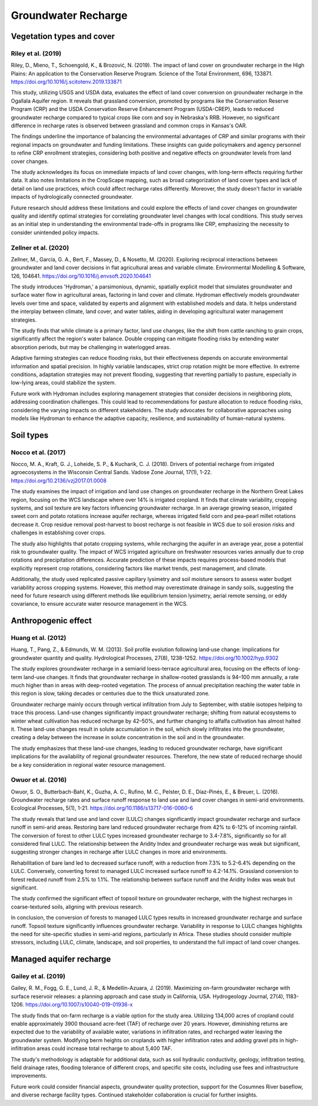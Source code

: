 Groundwater Recharge
====================

Vegetation types and cover
----------------
Riley et al. (2019)
+++++++++++++++++++
Riley, D., Mieno, T., Schoengold, K., & Brozović, N. (2019). The impact of land cover on groundwater recharge in the High Plains: An application to the Conservation Reserve Program. Science of the Total Environment, 696, 133871. https://doi.org/10.1016/j.scitotenv.2019.133871

This study, utilizing USGS and USDA data, evaluates the effect of land cover conversion on groundwater recharge in the Ogallala Aquifer region. It reveals that grassland conversion, promoted by programs like the Conservation Reserve Program (CRP) and the USDA Conservation Reserve Enhancement Program (USDA-CREP), leads to reduced groundwater recharge compared to typical crops like corn and soy in Nebraska's RRB. However, no significant difference in recharge rates is observed between grassland and common crops in Kansas's OAR.

The findings underline the importance of balancing the environmental advantages of CRP and similar programs with their regional impacts on groundwater and funding limitations. These insights can guide policymakers and agency personnel to refine CRP enrollment strategies, considering both positive and negative effects on groundwater levels from land cover changes.

The study acknowledges its focus on immediate impacts of land cover changes, with long-term effects requiring further data. It also notes limitations in the CropScape mapping, such as broad categorization of land cover types and lack of detail on land use practices, which could affect recharge rates differently. Moreover, the study doesn't factor in variable impacts of hydrologically connected groundwater.

Future research should address these limitations and could explore the effects of land cover changes on groundwater quality and identify optimal strategies for correlating groundwater level changes with local conditions. This study serves as an initial step in understanding the environmental trade-offs in programs like CRP, emphasizing the necessity to consider unintended policy impacts.

Zellner et al. (2020)
+++++++++++++++++++++
Zellner, M., García, G. A., Bert, F., Massey, D., & Nosetto, M. (2020). Exploring reciprocal interactions between groundwater and land cover decisions in flat agricultural areas and variable climate. Environmental Modelling & Software, 126, 104641. https://doi.org/10.1016/j.envsoft.2020.104641

The study introduces 'Hydroman,' a parsimonious, dynamic, spatially explicit model that simulates groundwater and surface water flow in agricultural areas, factoring in land cover and climate. Hydroman effectively models groundwater levels over time and space, validated by experts and alignment with established models and data. It helps understand the interplay between climate, land cover, and water tables, aiding in developing agricultural water management strategies.

The study finds that while climate is a primary factor, land use changes, like the shift from cattle ranching to grain crops, significantly affect the region's water balance. Double cropping can mitigate flooding risks by extending water absorption periods, but may be challenging in waterlogged areas.

Adaptive farming strategies can reduce flooding risks, but their effectiveness depends on accurate environmental information and spatial precision. In highly variable landscapes, strict crop rotation might be more effective. In extreme conditions, adaptation strategies may not prevent flooding, suggesting that reverting partially to pasture, especially in low-lying areas, could stabilize the system.

Future work with Hydroman includes exploring management strategies that consider decisions in neighboring plots, addressing coordination challenges. This could lead to recommendations for pasture allocation to reduce flooding risks, considering the varying impacts on different stakeholders. The study advocates for collaborative approaches using models like Hydroman to enhance the adaptive capacity, resilience, and sustainability of human-natural systems.

Soil types
----------
Nocco et al. (2017)
+++++++++++++++++++

Nocco, M. A., Kraft, G. J., Loheide, S. P., & Kucharik, C. J. (2018). Drivers of potential recharge from irrigated agroecosystems in the Wisconsin Central Sands. Vadose Zone Journal, 17(1), 1-22. https://doi.org/10.2136/vzj2017.01.0008

The study examines the impact of irrigation and land use changes on groundwater recharge in the Northern Great Lakes region, focusing on the WCS landscape where over 14% is irrigated cropland. It finds that climate variability, cropping systems, and soil texture are key factors influencing groundwater recharge. In an average growing season, irrigated sweet corn and potato rotations increase aquifer recharge, whereas irrigated field corn and pea–pearl millet rotations decrease it. Crop residue removal post-harvest to boost recharge is not feasible in WCS due to soil erosion risks and challenges in establishing cover crops.

The study also highlights that potato cropping systems, while recharging the aquifer in an average year, pose a potential risk to groundwater quality. The impact of WCS irrigated agriculture on freshwater resources varies annually due to crop rotations and precipitation differences. Accurate prediction of these impacts requires process-based models that explicitly represent crop rotations, considering factors like market trends, pest management, and climate.

Additionally, the study used replicated passive capillary lysimetry and soil moisture sensors to assess water budget variability across cropping systems. However, this method may overestimate drainage in sandy soils, suggesting the need for future research using different methods like equilibrium tension lysimetry, aerial remote sensing, or eddy covariance, to ensure accurate water resource management in the WCS.


Anthropogenic effect
--------------------
Huang et al. (2012)
+++++++++++++++++++
Huang, T., Pang, Z., & Edmunds, W. M. (2013). Soil profile evolution following land‐use change: Implications for groundwater quantity and quality. Hydrological Processes, 27(8), 1238-1252. https://doi.org/10.1002/hyp.9302

The study explores groundwater recharge in a semiarid loess-terrace agricultural area, focusing on the effects of long-term land-use changes. It finds that groundwater recharge in shallow-rooted grasslands is 94–100 mm annually, a rate much higher than in areas with deep-rooted vegetation. The process of annual precipitation reaching the water table in this region is slow, taking decades or centuries due to the thick unsaturated zone.

Groundwater recharge mainly occurs through vertical infiltration from July to September, with stable isotopes helping to trace this process. Land-use changes significantly impact groundwater recharge; shifting from natural ecosystems to winter wheat cultivation has reduced recharge by 42–50%, and further changing to alfalfa cultivation has almost halted it. These land-use changes result in solute accumulation in the soil, which slowly infiltrates into the groundwater, creating a delay between the increase in solute concentration in the soil and in the groundwater.

The study emphasizes that these land-use changes, leading to reduced groundwater recharge, have significant implications for the availability of regional groundwater resources. Therefore, the new state of reduced recharge should be a key consideration in regional water resource management.

Owuor et al. (2016)
+++++++++++++++++++
Owuor, S. O., Butterbach-Bahl, K., Guzha, A. C., Rufino, M. C., Pelster, D. E., Díaz-Pinés, E., & Breuer, L. (2016). Groundwater recharge rates and surface runoff response to land use and land cover changes in semi-arid environments. Ecological Processes, 5(1), 1-21. https://doi.org/10.1186/s13717-016-0060-6

The study reveals that land use and land cover (LULC) changes significantly impact groundwater recharge and surface runoff in semi-arid areas. Restoring bare land reduced groundwater recharge from 42% to 6-12% of incoming rainfall. The conversion of forest to other LULC types increased groundwater recharge to 3.4-7.8%, significantly so for all considered final LULC. The relationship between the Aridity Index and groundwater recharge was weak but significant, suggesting stronger changes in recharge after LULC changes in more arid environments.

Rehabilitation of bare land led to decreased surface runoff, with a reduction from 7.3% to 5.2-6.4% depending on the LULC. Conversely, converting forest to managed LULC increased surface runoff to 4.2-14.1%. Grassland conversion to forest reduced runoff from 2.5% to 1.1%. The relationship between surface runoff and the Aridity Index was weak but significant.

The study confirmed the significant effect of topsoil texture on groundwater recharge, with the highest recharges in coarse-textured soils, aligning with previous research.

In conclusion, the conversion of forests to managed LULC types results in increased groundwater recharge and surface runoff. Topsoil texture significantly influences groundwater recharge. Variability in response to LULC changes highlights the need for site-specific studies in semi-arid regions, particularly in Africa. These studies should consider multiple stressors, including LULC, climate, landscape, and soil properties, to understand the full impact of land cover changes.


Managed aquifer recharge
------------------------
Gailey et al. (2019)
++++++++++++++++++++
Gailey, R. M., Fogg, G. E., Lund, J. R., & Medellín-Azuara, J. (2019). Maximizing on-farm groundwater recharge with surface reservoir releases: a planning approach and case study in California, USA. Hydrogeology Journal, 27(4), 1183-1206. https://doi.org/10.1007/s10040-019-01936-x

The study finds that on-farm recharge is a viable option for the study area. Utilizing 134,000 acres of cropland could enable approximately 3900 thousand acre-feet (TAF) of recharge over 20 years. However, diminishing returns are expected due to the variability of available water, variations in infiltration rates, and recharged water leaving the groundwater system. Modifying berm heights on croplands with higher infiltration rates and adding gravel pits in high-infiltration areas could increase total recharge to about 5,400 TAF.

The study's methodology is adaptable for additional data, such as soil hydraulic conductivity, geology, infiltration testing, field drainage rates, flooding tolerance of different crops, and specific site costs, including use fees and infrastructure improvements.

Future work could consider financial aspects, groundwater quality protection, support for the Cosumnes River baseflow, and diverse recharge facility types. Continued stakeholder collaboration is crucial for further insights.
